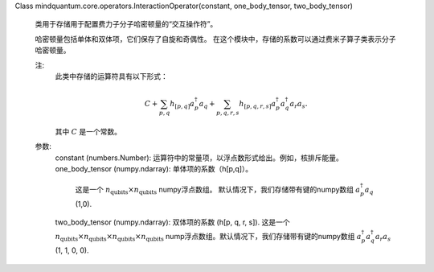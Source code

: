 Class mindquantum.core.operators.InteractionOperator(constant, one_body_tensor, two_body_tensor)

    类用于存储用于配置费力子分子哈密顿量的“交互操作符”。

    哈密顿量包括单体和双体项，它们保存了自旋和奇偶性。 
    在这个模块中，存储的系数可以通过费米子算子类表示分子哈密顿量。

    注:
        此类中存储的运算符具有以下形式：

        .. math::

            C + \sum_{p, q} h_{[p, q]} a^\dagger_p a_q +
            \sum_{p, q, r, s} h_{[p, q, r, s]} a^\dagger_p a^\dagger_q a_r a_s.

        其中 :math:`C` 是一个常数。

    参数:
        constant (numbers.Number): 运算符中的常量项，以浮点数形式给出。例如，核排斥能量。
        one_body_tensor (numpy.ndarray): 单体项的系数（h[p,q]）。
            这是一个 :math:`n_\text{qubits}\times n_\text{qubits}` numpy浮点数组。
            默认情况下，我们存储带有键的numpy数组 :math:`a^\dagger_p a_q` (1,0).
        two_body_tensor (numpy.ndarray): 双体项的系数 (h[p, q, r, s]). 
        这是一个 :math:`n_\text{qubits}\times n_\text{qubits}\times n_\text{qubits}\times n_\text{qubits}` nump浮点数组。默认情况下，我们存储带有键的numpy数组 :math:`a^\dagger_p a^\dagger_q a_r a_s` (1, 1, 0, 0).
    